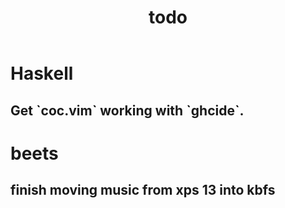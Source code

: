 #+TITLE: todo

* Haskell
** Get `coc.vim` working with `ghcide`.

* beets
** finish moving music from xps 13 into kbfs
